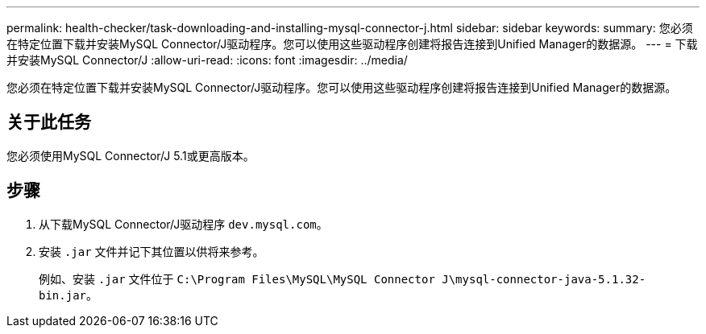 ---
permalink: health-checker/task-downloading-and-installing-mysql-connector-j.html 
sidebar: sidebar 
keywords:  
summary: 您必须在特定位置下载并安装MySQL Connector/J驱动程序。您可以使用这些驱动程序创建将报告连接到Unified Manager的数据源。 
---
= 下载并安装MySQL Connector/J
:allow-uri-read: 
:icons: font
:imagesdir: ../media/


[role="lead"]
您必须在特定位置下载并安装MySQL Connector/J驱动程序。您可以使用这些驱动程序创建将报告连接到Unified Manager的数据源。



== 关于此任务

您必须使用MySQL Connector/J 5.1或更高版本。



== 步骤

. 从下载MySQL Connector/J驱动程序 `dev.mysql.com`。
. 安装 `.jar` 文件并记下其位置以供将来参考。
+
例如、安装 `.jar` 文件位于 `C:\Program Files\MySQL\MySQL Connector J\mysql-connector-java-5.1.32-bin.jar`。



